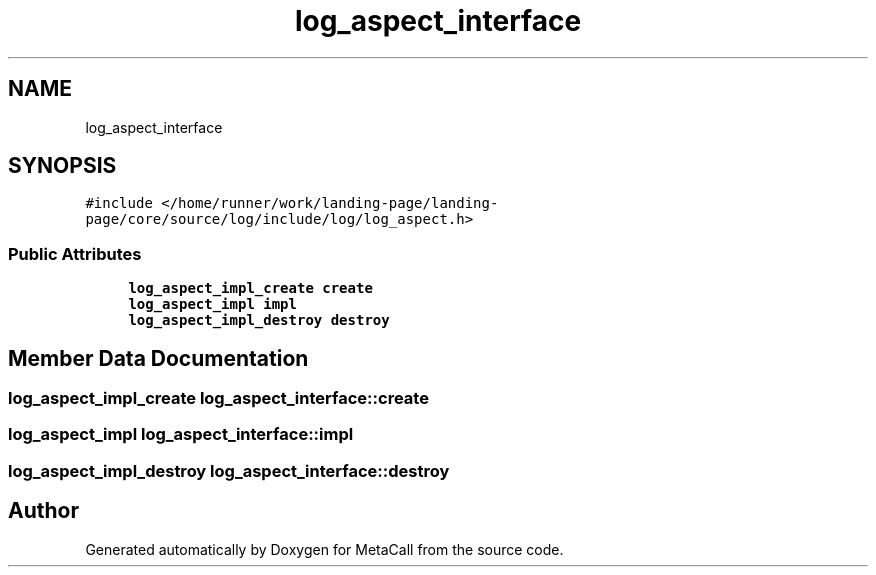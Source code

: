 .TH "log_aspect_interface" 3 "Thu Feb 8 2024" "Version 0.7.7.251ee5582288" "MetaCall" \" -*- nroff -*-
.ad l
.nh
.SH NAME
log_aspect_interface
.SH SYNOPSIS
.br
.PP
.PP
\fC#include </home/runner/work/landing\-page/landing\-page/core/source/log/include/log/log_aspect\&.h>\fP
.SS "Public Attributes"

.in +1c
.ti -1c
.RI "\fBlog_aspect_impl_create\fP \fBcreate\fP"
.br
.ti -1c
.RI "\fBlog_aspect_impl\fP \fBimpl\fP"
.br
.ti -1c
.RI "\fBlog_aspect_impl_destroy\fP \fBdestroy\fP"
.br
.in -1c
.SH "Member Data Documentation"
.PP 
.SS "\fBlog_aspect_impl_create\fP log_aspect_interface::create"

.SS "\fBlog_aspect_impl\fP log_aspect_interface::impl"

.SS "\fBlog_aspect_impl_destroy\fP log_aspect_interface::destroy"


.SH "Author"
.PP 
Generated automatically by Doxygen for MetaCall from the source code\&.
